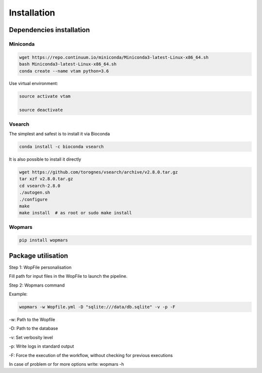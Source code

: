 Installation
=================================================

Dependencies installation
-------------------------------------------------

Miniconda
~~~~~~~~~~~~~~~~~~~~~~

.. code-block:: bash

    wget https://repo.continuum.io/miniconda/Miniconda3-latest-Linux-x86_64.sh
    bash Miniconda3-latest-Linux-x86_64.sh
    conda create --name vtam python=3.6

Use virtual environment:

.. code-block:: bash

    source activate vtam

    source deactivate

Vsearch
~~~~~~~~~~~~~~~~~~~~~~

The simplest and safest is to install it via Bioconda

.. code-block:: bash

    conda install -c bioconda vsearch 

It is also possible to install it directly

.. code-block:: bash

    wget https://github.com/torognes/vsearch/archive/v2.8.0.tar.gz
    tar xzf v2.8.0.tar.gz
    cd vsearch-2.8.0
    ./autogen.sh
    ./configure
    make
    make install  # as root or sudo make install

Wopmars
~~~~~~~~~~~~~~~~~~~~~~

.. code-block:: bash

    pip install wopmars

Package utilisation
-------------------------------------------------

Step 1: WopFile personalisation

Fill path for input files in the WopFile to launch the
pipeline.

Step 2: Wopmars command

Example:

.. code-block:: bash

    wopmars -w Wopfile.yml -D "sqlite:///data/db.sqlite" -v -p -F

-w: Path to the Wopfile

-D: Path to the database

-v: Set verbosity level

-p: Write logs in standard output

-F: Force the execution of the workflow, without checking for previous executions

In case of problem or for more options write: wopmars -h







